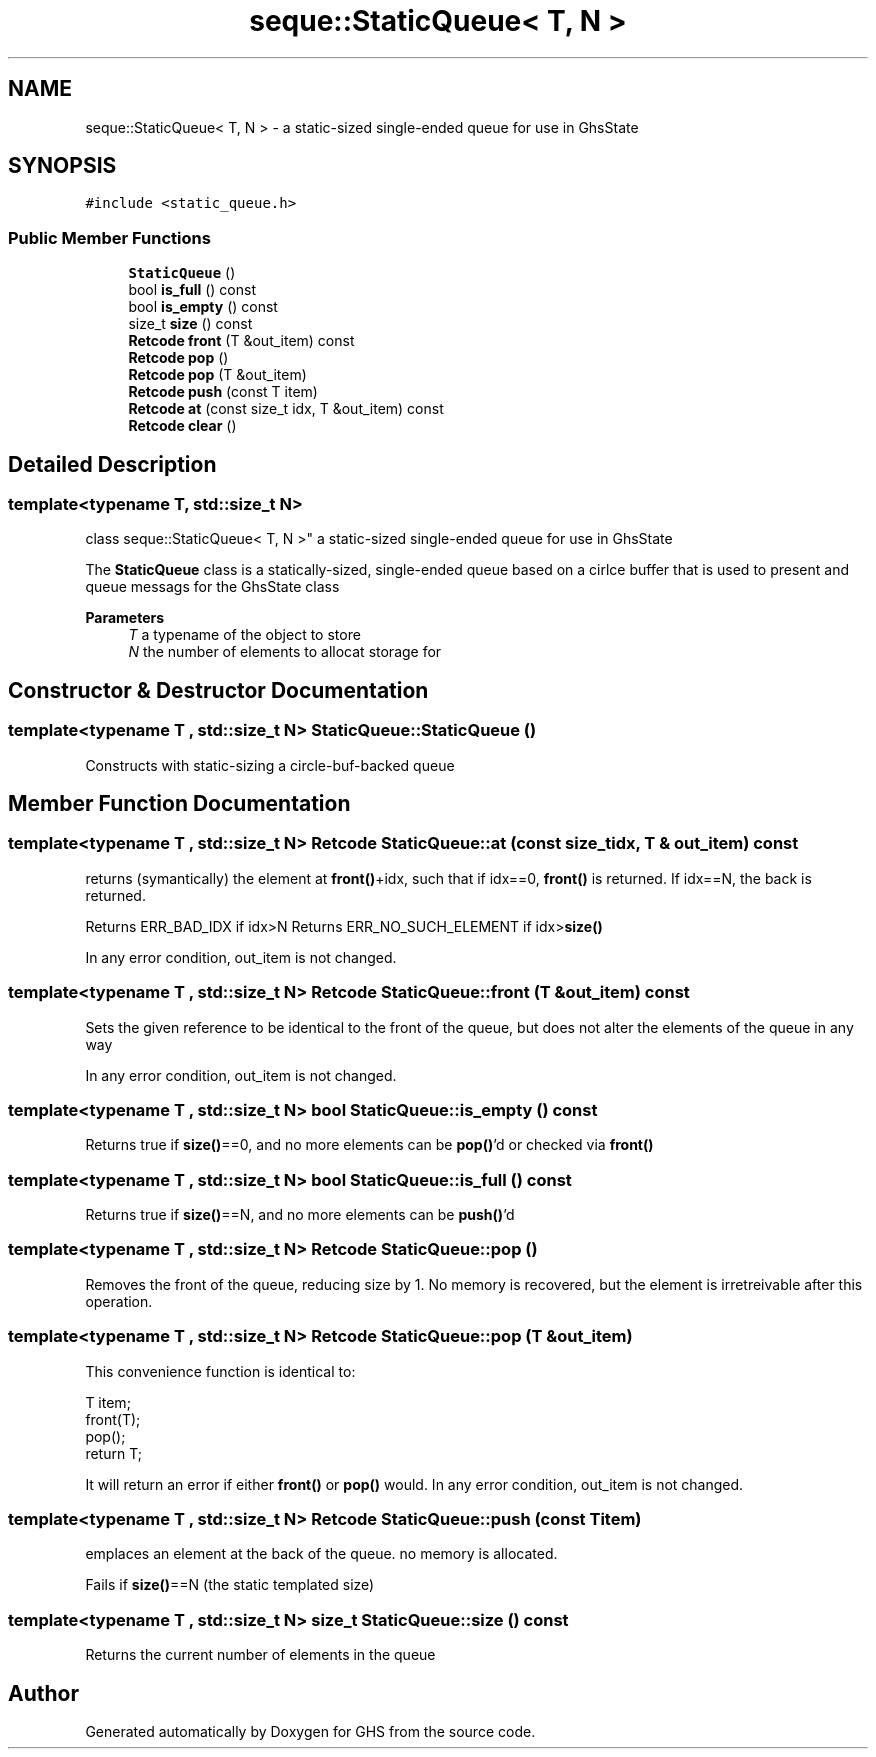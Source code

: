 .TH "seque::StaticQueue< T, N >" 3 "Mon Jun 6 2022" "GHS" \" -*- nroff -*-
.ad l
.nh
.SH NAME
seque::StaticQueue< T, N > \- a static-sized single-ended queue for use in GhsState  

.SH SYNOPSIS
.br
.PP
.PP
\fC#include <static_queue\&.h>\fP
.SS "Public Member Functions"

.in +1c
.ti -1c
.RI "\fBStaticQueue\fP ()"
.br
.ti -1c
.RI "bool \fBis_full\fP () const"
.br
.ti -1c
.RI "bool \fBis_empty\fP () const"
.br
.ti -1c
.RI "size_t \fBsize\fP () const"
.br
.ti -1c
.RI "\fBRetcode\fP \fBfront\fP (T &out_item) const"
.br
.ti -1c
.RI "\fBRetcode\fP \fBpop\fP ()"
.br
.ti -1c
.RI "\fBRetcode\fP \fBpop\fP (T &out_item)"
.br
.ti -1c
.RI "\fBRetcode\fP \fBpush\fP (const T item)"
.br
.ti -1c
.RI "\fBRetcode\fP \fBat\fP (const size_t idx, T &out_item) const"
.br
.ti -1c
.RI "\fBRetcode\fP \fBclear\fP ()"
.br
.in -1c
.SH "Detailed Description"
.PP 

.SS "template<typename T, std::size_t N>
.br
class seque::StaticQueue< T, N >"
a static-sized single-ended queue for use in GhsState 

The \fBStaticQueue\fP class is a statically-sized, single-ended queue based on a cirlce buffer that is used to present and queue messags for the GhsState class
.PP
\fBParameters\fP
.RS 4
\fIT\fP a typename of the object to store 
.br
\fIN\fP the number of elements to allocat storage for 
.RE
.PP

.SH "Constructor & Destructor Documentation"
.PP 
.SS "template<typename T , std::size_t N> StaticQueue::StaticQueue ()"
Constructs with static-sizing a circle-buf-backed queue 
.SH "Member Function Documentation"
.PP 
.SS "template<typename T , std::size_t N> \fBRetcode\fP StaticQueue::at (const size_t idx, T & out_item) const"
returns (symantically) the element at \fBfront()\fP+idx, such that if idx==0, \fBfront()\fP is returned\&. If idx==N, the back is returned\&.
.PP
Returns ERR_BAD_IDX if idx>N Returns ERR_NO_SUCH_ELEMENT if idx>\fBsize()\fP
.PP
In any error condition, out_item is not changed\&. 
.SS "template<typename T , std::size_t N> \fBRetcode\fP StaticQueue::front (T & out_item) const"
Sets the given reference to be identical to the front of the queue, but does not alter the elements of the queue in any way
.PP
In any error condition, out_item is not changed\&. 
.SS "template<typename T , std::size_t N> bool StaticQueue::is_empty () const"
Returns true if \fBsize()\fP==0, and no more elements can be \fBpop()\fP'd or checked via \fBfront()\fP 
.SS "template<typename T , std::size_t N> bool StaticQueue::is_full () const"
Returns true if \fBsize()\fP==N, and no more elements can be \fBpush()\fP'd 
.SS "template<typename T , std::size_t N> \fBRetcode\fP StaticQueue::pop ()"
Removes the front of the queue, reducing size by 1\&. No memory is recovered, but the element is irretreivable after this operation\&. 
.SS "template<typename T , std::size_t N> \fBRetcode\fP StaticQueue::pop (T & out_item)"
This convenience function is identical to: 
.PP
.nf
T item;
front(T);
pop();
return T;

.fi
.PP
.PP
It will return an error if either \fBfront()\fP or \fBpop()\fP would\&. In any error condition, out_item is not changed\&. 
.SS "template<typename T , std::size_t N> \fBRetcode\fP StaticQueue::push (const T item)"
emplaces an element at the back of the queue\&. no memory is allocated\&.
.PP
Fails if \fBsize()\fP==N (the static templated size) 
.SS "template<typename T , std::size_t N> size_t StaticQueue::size () const"
Returns the current number of elements in the queue 

.SH "Author"
.PP 
Generated automatically by Doxygen for GHS from the source code\&.
